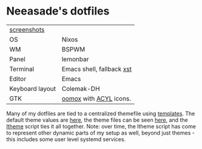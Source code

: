 * Neeasade's dotfiles

| [[http://notes.neeasade.net/rice.html][screenshots]]     |                           |
| OS              | Nixos                     |
| WM              | BSPWM                     |
| Panel           | lemonbar                  |
| Terminal        | Emacs shell, fallback [[https://github.com/neeasade/xst][xst]] |
| Editor          | Emacs                     |
| Keyboard layout | Colemak-DH                |
| GTK             | [[https://github.com/actionless/oomox][oomox]] with [[http://pobtott.deviantart.com/art/Any-Color-You-Like-175624910][ACYL]] icons.    |

Many of my dotfiles are tied to a centralized themefile using [[https://github.com/neeasade/dotfiles/tree/master/templates][templates]]. The default theme values are [[https://github.com/neeasade/dotfiles/tree/master/wm/.wm/scripts/theming/defaults][here]], the theme files can be seen [[https://github.com/neeasade/dotfiles/tree/master/wm/.wm/themes][here]], and the [[https://github.com/neeasade/dotfiles/blob/master/wm/.wm/scripts/theming/ltheme][ltheme]] script ties it all together. Note: over time, the ltheme script has come to represent other dynamic parts of my setup as well, beyond just themes - this includes some user level systemd services.
